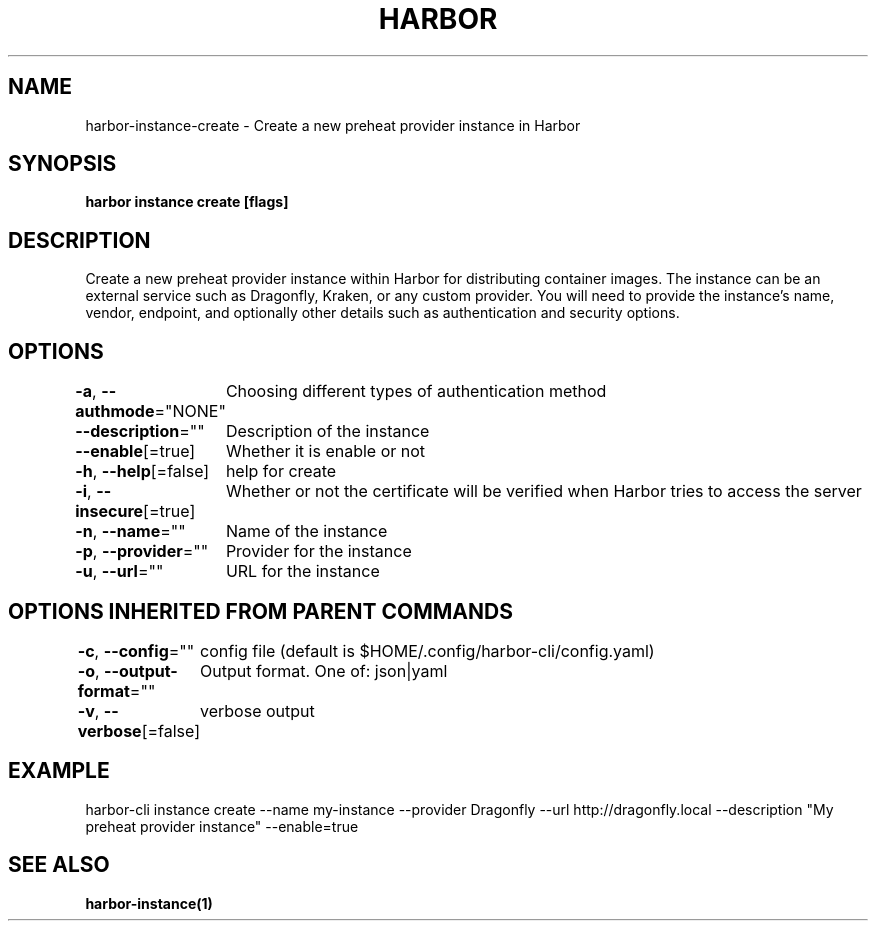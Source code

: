 .nh
.TH "HARBOR" "1"  "Habor Community" "Harbor User Mannuals"

.SH NAME
harbor-instance-create - Create a new preheat provider instance in Harbor


.SH SYNOPSIS
\fBharbor instance create [flags]\fP


.SH DESCRIPTION
Create a new preheat provider instance within Harbor for distributing container images.
The instance can be an external service such as Dragonfly, Kraken, or any custom provider.
You will need to provide the instance's name, vendor, endpoint, and optionally other details such as authentication and security options.


.SH OPTIONS
\fB-a\fP, \fB--authmode\fP="NONE"
	Choosing different types of authentication method

.PP
\fB--description\fP=""
	Description of the instance

.PP
\fB--enable\fP[=true]
	Whether it is enable or not

.PP
\fB-h\fP, \fB--help\fP[=false]
	help for create

.PP
\fB-i\fP, \fB--insecure\fP[=true]
	Whether or not the certificate will be verified when Harbor tries to access the server

.PP
\fB-n\fP, \fB--name\fP=""
	Name of the instance

.PP
\fB-p\fP, \fB--provider\fP=""
	Provider for the instance

.PP
\fB-u\fP, \fB--url\fP=""
	URL for the instance


.SH OPTIONS INHERITED FROM PARENT COMMANDS
\fB-c\fP, \fB--config\fP=""
	config file (default is $HOME/.config/harbor-cli/config.yaml)

.PP
\fB-o\fP, \fB--output-format\fP=""
	Output format. One of: json|yaml

.PP
\fB-v\fP, \fB--verbose\fP[=false]
	verbose output


.SH EXAMPLE
.EX
  harbor-cli instance create --name my-instance --provider Dragonfly --url http://dragonfly.local --description "My preheat provider instance" --enable=true
.EE


.SH SEE ALSO
\fBharbor-instance(1)\fP